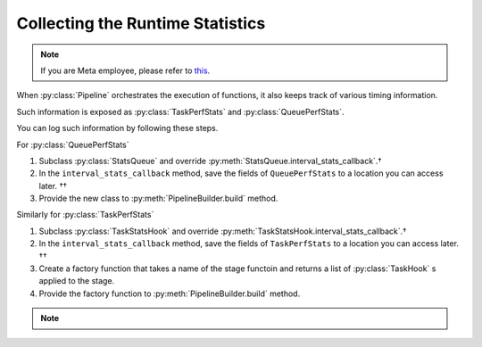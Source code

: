 Collecting the Runtime Statistics
=================================

.. note::

   If you are Meta employee, please refer to `this <https://fburl.com/workplace/goxtxyng>`_.

.. py:currentmodule:: spdl.pipeline

When :py:class:`Pipeline` orchestrates the execution of functions,
it also keeps track of various timing information.

Such information is exposed as :py:class:`TaskPerfStats` and :py:class:`QueuePerfStats`.

You can log such information by following these steps.

.. seealso::

   The :py:mod:`performance_analysis` example demonstrates writing to TensorBoard.

For :py:class:`QueuePerfStats`

#. Subclass :py:class:`StatsQueue` and override :py:meth:`StatsQueue.interval_stats_callback`.†
#. In the ``interval_stats_callback`` method, save the fields of ``QueuePerfStats`` to
   a location you can access later. ††
#. Provide the new class to :py:meth:`PipelineBuilder.build` method.

Similarly for :py:class:`TaskPerfStats`

#. Subclass :py:class:`TaskStatsHook` and override :py:meth:`TaskStatsHook.interval_stats_callback`.†
#. In the ``interval_stats_callback`` method, save the fields of ``TaskPerfStats`` to
   a location you can access later. ††
#. Create a factory function that takes a name of the stage functoin and
   returns a list of :py:class:`TaskHook` s applied to the stage.
#. Provide the factory function to :py:meth:`PipelineBuilder.build` method.

.. note::

   .. raw:: html

      <ul style="list-style-type: '† ';">
      <li>When overriding the method, ensure that it does not hold the GIL, as this can degrade pipeline performance.</li>
      </ul>
      <ul style="list-style-type: '†† ';">
      <li>The destination can be anywhere such as a remote database, or a local file.</li>
      </ul>
